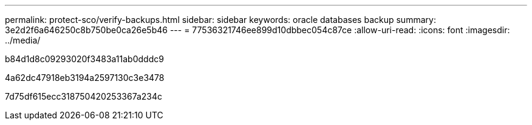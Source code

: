 ---
permalink: protect-sco/verify-backups.html 
sidebar: sidebar 
keywords: oracle databases backup 
summary: 3e2d2f6a646250c8b750be0ca26e5b46 
---
= 77536321746ee899d10dbbec054c87ce
:allow-uri-read: 
:icons: font
:imagesdir: ../media/


[role="lead"]
b84d1d8c09293020f3483a11ab0dddc9

4a62dc47918eb3194a2597130c3e3478

7d75df615ecc318750420253367a234c
